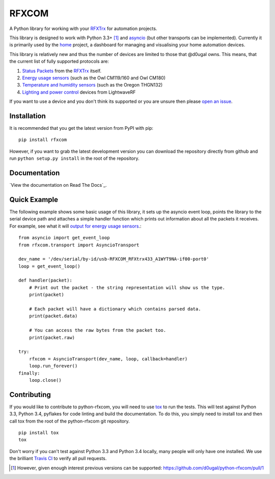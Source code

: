 RFXCOM
======

.. image:: http://img.shields.io/pypi/v/rfxcom.svg?style=flat
   :target: https://pypi.python.org/pypi/rfxcom

.. image:: http://img.shields.io/travis/d0ugal/python-rfxcom.svg?style=flat
   :alt: Build Status
   :target: https://travis-ci.org/d0ugal/python-rfxcom

.. image:: http://img.shields.io/pypi/dm/rfxcom.svg?style=flat
   :target: https://pypi.python.org/pypi/rfxcom

.. image:: http://img.shields.io/coveralls/d0ugal/python-rfxcom.svg?style=flat
   :target: https://coveralls.io/r/d0ugal/python-rfxcom?branch=master


A Python library for working with your `RFXTrx`_ for automation projects.

This library is designed to work with Python 3.3+ [#]_ and `asyncio`_ (but
other transports can be implemented). Currently it is primarily used by the
`home`_ project, a dashboard for managing and visualising your home automation
devices.

This library is relatively new and thus the number of devices are limited to
those that @d0ugal owns. This means, that the current list of fully supported
protocols are:

1. `Status Packets`_ from the `RFXTrx`_ itself.
2. `Energy usage sensors`_ (such as the Owl CM119/160 and Owl CM180)
3. `Temperature and humidity sensors`_ (such as the Oregon THGN132)
4. `Lighting and power control`_ devices from LightwaveRF

If you want to use a device and you don't think its supported or you are unsure
then please `open an issue`_.


Installation
------------

It is recommended that you get the latest version from PyPI with pip::

    pip install rfxcom

However, if you want to grab the latest development version you can download
the repository directly from github and run ``python setup.py install`` in the
root of the repository.


Documentation
-------------

`View the documentation on Read The Docs`_.


Quick Example
-------------

The following example shows some basic usage of this library, it sets up the
asyncio event loop, points the library to the serial device path and attaches
a simple handler function which prints out information about all the packets it
receives. For example, see what it will `output for energy usage sensors`_.::

    from asyncio import get_event_loop
    from rfxcom.transport import AsyncioTransport

    dev_name = '/dev/serial/by-id/usb-RFXCOM_RFXtrx433_A1WYT9NA-if00-port0'
    loop = get_event_loop()

    def handler(packet):
        # Print out the packet - the string representation will show us the type.
        print(packet)

        # Each packet will have a dictionary which contains parsed data.
        print(packet.data)

        # You can access the raw bytes from the packet too.
        print(packet.raw)

    try:
        rfxcom = AsyncioTransport(dev_name, loop, callback=handler)
        loop.run_forever()
    finally:
        loop.close()


Contributing
------------

If you would like to contribute to python-rfxcom, you will need to use `tox`_
to run the tests. This will test against Python 3.3, Python 3.4, pyflakes for
code linting and build the documentation. To do this, you simply need to
install tox and then call tox from the root of the python-rfxcom git
repository. ::

    pip install tox
    tox

Don't worry if you can't test against Python 3.3 and Python 3.4 locally, many
people will only have one installed. We use the brilliant `Travis CI`_ to
verify all pull requests.

.. _asyncio: https://docs.python.org/3/library/asyncio.html
.. _Energy usage sensors: http://rfxcom.readthedocs.org/en/latest/ref/protocol/elec.html
.. _home: https://github.com/d0ugal/home
.. _Lighting and power control: http://rfxcom.readthedocs.org/en/latest/ref/protocol/lighting5.html
.. _open an issue: https://github.com/d0ugal/python-rfxcom/issues/new
.. _output for energy usage sensors: http://rfxcom.readthedocs.org/en/latest/ref/protocol/elec.html
.. _RFXTrx: http://www.rfxcom.com/store/Transceivers/14103
.. _Status Packets: http://rfxcom.readthedocs.org/en/latest/ref/protocol/status.html
.. _Temperature and humidity sensors: http://rfxcom.readthedocs.org/en/latest/ref/protocol/temphumidity.html
.. _tox: https://pypi.python.org/pypi/tox
.. _Travis CI: https://travis-ci.org/d0ugal/python-rfxcom
.. _View the documentation of Read The Docs: http://rfxcom.readthedocs.org/en/latest/

.. [#] However, given enough interest previous versions can be supported:
   https://github.com/d0ugal/python-rfxcom/pull/1
